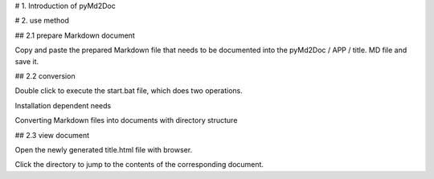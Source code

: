 # 1. Introduction of pyMd2Doc




# 2. use method



## 2.1 prepare Markdown document

Copy and paste the prepared Markdown file that needs to be documented into the pyMd2Doc / APP / title. MD file and save it.



## 2.2 conversion

Double click to execute the start.bat file, which does two operations.

Installation dependent needs

Converting Markdown files into documents with directory structure



## 2.3 view document

Open the newly generated title.html file with browser.

Click the directory to jump to the contents of the corresponding document.